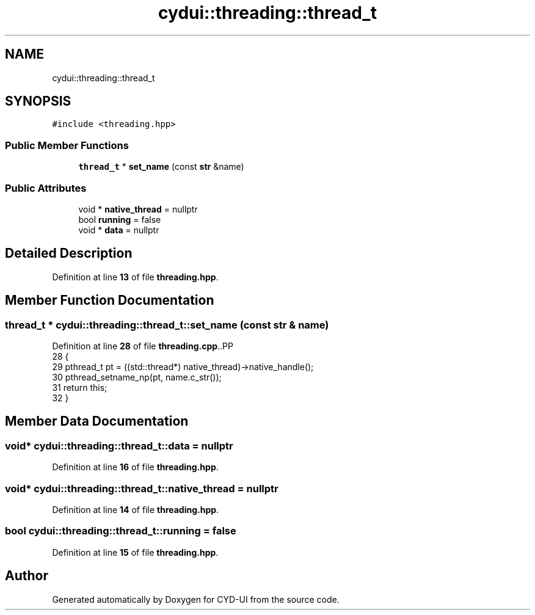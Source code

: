 .TH "cydui::threading::thread_t" 3 "CYD-UI" \" -*- nroff -*-
.ad l
.nh
.SH NAME
cydui::threading::thread_t
.SH SYNOPSIS
.br
.PP
.PP
\fC#include <threading\&.hpp>\fP
.SS "Public Member Functions"

.in +1c
.ti -1c
.RI "\fBthread_t\fP * \fBset_name\fP (const \fBstr\fP &name)"
.br
.in -1c
.SS "Public Attributes"

.in +1c
.ti -1c
.RI "void * \fBnative_thread\fP = nullptr"
.br
.ti -1c
.RI "bool \fBrunning\fP = false"
.br
.ti -1c
.RI "void * \fBdata\fP = nullptr"
.br
.in -1c
.SH "Detailed Description"
.PP 
Definition at line \fB13\fP of file \fBthreading\&.hpp\fP\&.
.SH "Member Function Documentation"
.PP 
.SS "\fBthread_t\fP * cydui::threading::thread_t::set_name (const \fBstr\fP & name)"

.PP
Definition at line \fB28\fP of file \fBthreading\&.cpp\fP\&..PP
.nf
28                                                           {
29   pthread_t pt = ((std::thread*) native_thread)\->native_handle();
30   pthread_setname_np(pt, name\&.c_str());
31   return this;
32 }
.fi

.SH "Member Data Documentation"
.PP 
.SS "void* cydui::threading::thread_t::data = nullptr"

.PP
Definition at line \fB16\fP of file \fBthreading\&.hpp\fP\&.
.SS "void* cydui::threading::thread_t::native_thread = nullptr"

.PP
Definition at line \fB14\fP of file \fBthreading\&.hpp\fP\&.
.SS "bool cydui::threading::thread_t::running = false"

.PP
Definition at line \fB15\fP of file \fBthreading\&.hpp\fP\&.

.SH "Author"
.PP 
Generated automatically by Doxygen for CYD-UI from the source code\&.
